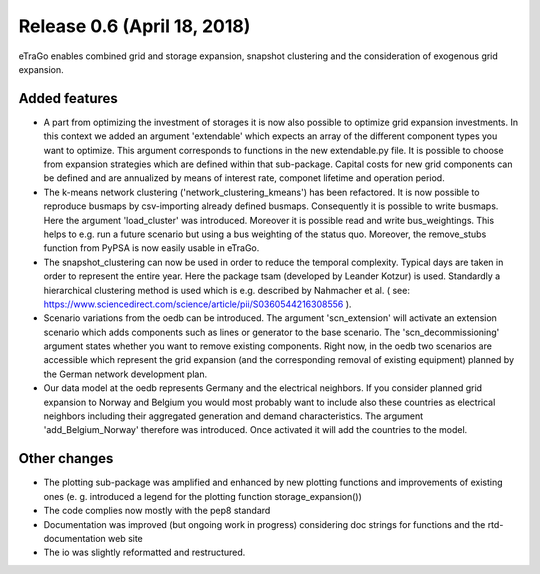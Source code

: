 Release 0.6 (April 18, 2018)
++++++++++++++++++++++++++++
eTraGo enables combined grid and storage expansion, snapshot clustering and the consideration of exogenous grid expansion.

Added features
--------------
* A part from optimizing the investment of storages it is now also possible to optimize grid expansion investments. In this context we added an argument 'extendable' which expects an array of the different component types you want to optimize. This argument corresponds to functions in the new extendable.py file. It is possible to choose from expansion strategies which are defined within that sub-package. Capital costs for new grid components can be defined and are annualized by means of interest rate, componet lifetime and operation period. 
* The k-means network clustering ('network_clustering_kmeans') has been refactored. It is now possible to reproduce busmaps by csv-importing already defined busmaps. Consequently it is possible to write busmaps. Here the argument 'load_cluster' was introduced. Moreover it is possible read and write bus_weightings. This helps to e.g. run a future scenario but using a bus weighting of the status quo. Moreover, the remove_stubs function from PyPSA is now easily usable in eTraGo.
* The snapshot_clustering can now be used in order to reduce the temporal complexity. Typical days are taken in order to represent the entire year. Here the package tsam (developed by Leander Kotzur) is used. Standardly a hierarchical clustering method is used which is e.g. described by Nahmacher et al. ( see: https://www.sciencedirect.com/science/article/pii/S0360544216308556 ). 
* Scenario variations from the oedb can be introduced. The argument 'scn_extension' will activate an extension scenario which adds components such as lines or generator to the base scenario. The 'scn_decommissioning' argument states whether you want to remove existing components. Right now, in the oedb two scenarios are accessible which represent the grid expansion (and the corresponding removal of existing equipment) planned by the German network development plan.
* Our data model at the oedb represents Germany and the electrical neighbors. If you consider planned grid expansion to Norway and Belgium you would most probably want to include also these countries as electrical neighbors including their aggregated generation and demand characteristics. The argument 'add_Belgium_Norway' therefore was introduced. Once activated it will add the countries to the model.

Other changes
-------------
* The plotting sub-package was amplified and enhanced by new plotting functions and improvements of existing ones (e. g. introduced a legend for the plotting function storage_expansion())
* The code complies now mostly with the pep8 standard
* Documentation was improved (but ongoing work in progress) considering doc strings for functions and the rtd-documentation web site
* The io was slightly reformatted and restructured.
